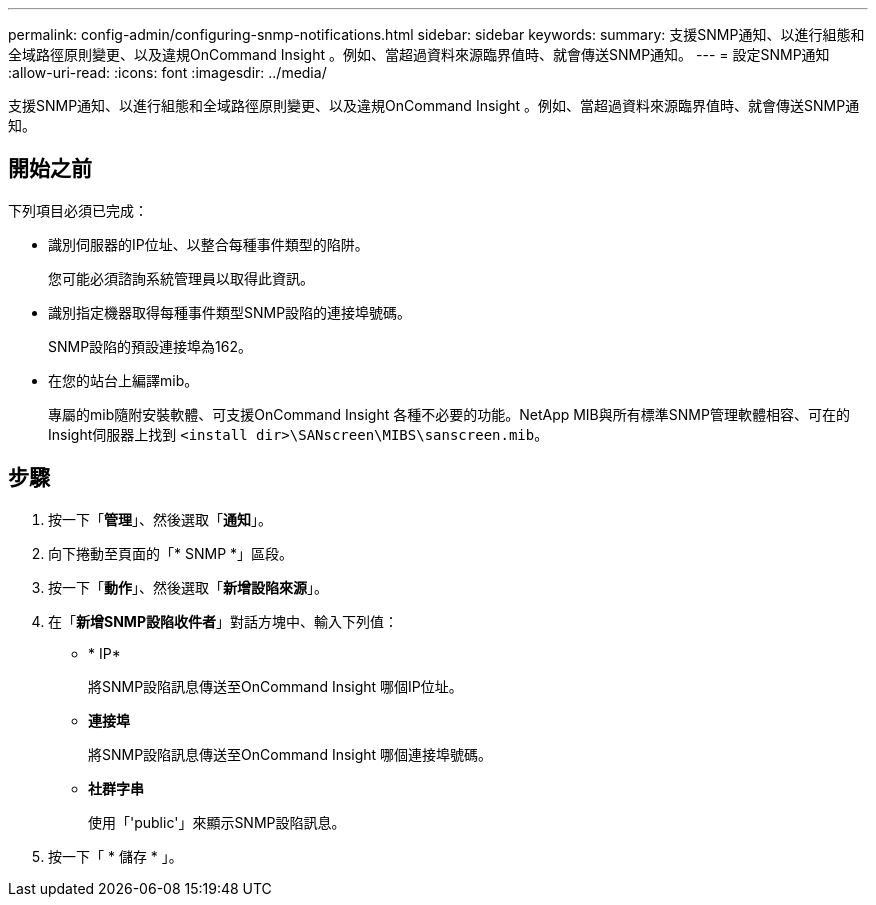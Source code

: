 ---
permalink: config-admin/configuring-snmp-notifications.html 
sidebar: sidebar 
keywords:  
summary: 支援SNMP通知、以進行組態和全域路徑原則變更、以及違規OnCommand Insight 。例如、當超過資料來源臨界值時、就會傳送SNMP通知。 
---
= 設定SNMP通知
:allow-uri-read: 
:icons: font
:imagesdir: ../media/


[role="lead"]
支援SNMP通知、以進行組態和全域路徑原則變更、以及違規OnCommand Insight 。例如、當超過資料來源臨界值時、就會傳送SNMP通知。



== 開始之前

下列項目必須已完成：

* 識別伺服器的IP位址、以整合每種事件類型的陷阱。
+
您可能必須諮詢系統管理員以取得此資訊。

* 識別指定機器取得每種事件類型SNMP設陷的連接埠號碼。
+
SNMP設陷的預設連接埠為162。

* 在您的站台上編譯mib。
+
專屬的mib隨附安裝軟體、可支援OnCommand Insight 各種不必要的功能。NetApp MIB與所有標準SNMP管理軟體相容、可在的Insight伺服器上找到 `<install dir>\SANscreen\MIBS\sanscreen.mib`。





== 步驟

. 按一下「*管理*」、然後選取「*通知*」。
. 向下捲動至頁面的「* SNMP *」區段。
. 按一下「*動作*」、然後選取「*新增設陷來源*」。
. 在「*新增SNMP設陷收件者*」對話方塊中、輸入下列值：
+
** * IP*
+
將SNMP設陷訊息傳送至OnCommand Insight 哪個IP位址。

** *連接埠*
+
將SNMP設陷訊息傳送至OnCommand Insight 哪個連接埠號碼。

** *社群字串*
+
使用「'public'」來顯示SNMP設陷訊息。



. 按一下「 * 儲存 * 」。

